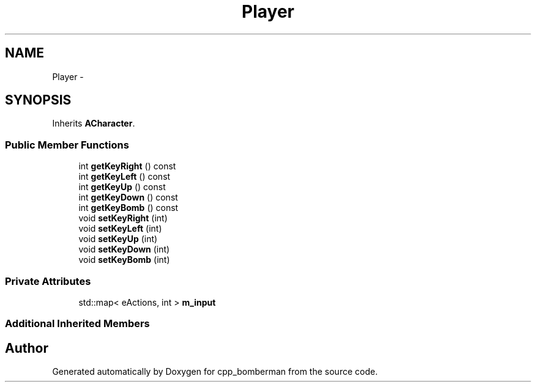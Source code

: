 .TH "Player" 3 "Tue Jun 9 2015" "Version 0.53" "cpp_bomberman" \" -*- nroff -*-
.ad l
.nh
.SH NAME
Player \- 
.SH SYNOPSIS
.br
.PP
.PP
Inherits \fBACharacter\fP\&.
.SS "Public Member Functions"

.in +1c
.ti -1c
.RI "int \fBgetKeyRight\fP () const "
.br
.ti -1c
.RI "int \fBgetKeyLeft\fP () const "
.br
.ti -1c
.RI "int \fBgetKeyUp\fP () const "
.br
.ti -1c
.RI "int \fBgetKeyDown\fP () const "
.br
.ti -1c
.RI "int \fBgetKeyBomb\fP () const "
.br
.ti -1c
.RI "void \fBsetKeyRight\fP (int)"
.br
.ti -1c
.RI "void \fBsetKeyLeft\fP (int)"
.br
.ti -1c
.RI "void \fBsetKeyUp\fP (int)"
.br
.ti -1c
.RI "void \fBsetKeyDown\fP (int)"
.br
.ti -1c
.RI "void \fBsetKeyBomb\fP (int)"
.br
.in -1c
.SS "Private Attributes"

.in +1c
.ti -1c
.RI "std::map< eActions, int > \fBm_input\fP"
.br
.in -1c
.SS "Additional Inherited Members"


.SH "Author"
.PP 
Generated automatically by Doxygen for cpp_bomberman from the source code\&.
